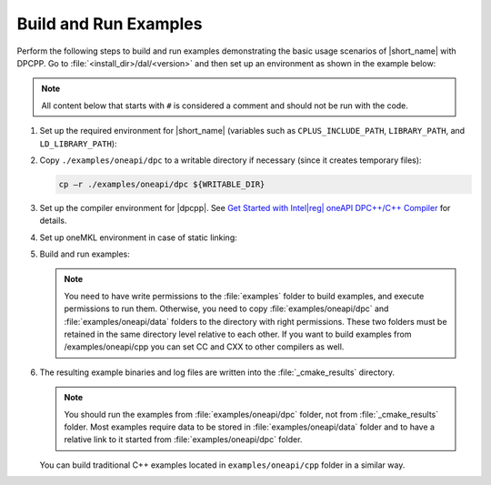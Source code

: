 .. Copyright 2019 Intel Corporation
..
.. Licensed under the Apache License, Version 2.0 (the "License");
.. you may not use this file except in compliance with the License.
.. You may obtain a copy of the License at
..
..     http://www.apache.org/licenses/LICENSE-2.0
..
.. Unless required by applicable law or agreed to in writing, software
.. distributed under the License is distributed on an "AS IS" BASIS,
.. WITHOUT WARRANTIES OR CONDITIONS OF ANY KIND, either express or implied.
.. See the License for the specific language governing permissions and
.. limitations under the License.

.. |dpcpp_gsg| replace:: Get Started with Intel\ |reg|\  oneAPI DPC++/C++ Compiler
.. _dpcpp_gsg: https://www.intel.com/content/www/us/en/docs/dpcpp-cpp-compiler/get-started-guide/current/overview.html

Build and Run Examples
~~~~~~~~~~~~~~~~~~~~~~~

Perform the following steps to build and run examples demonstrating the
basic usage scenarios of |short_name| with DPCPP. Go to
:file:`<install_dir>/dal/<version>` and then set up an environment as shown in the example below:

.. note::

   All content below that starts with ``#`` is considered a comment and
   should not be run with the code.

#. Set up the required environment for |short_name|
   (variables such as ``CPLUS_INCLUDE_PATH``, ``LIBRARY_PATH``, and ``LD_LIBRARY_PATH``):

   .. tabs::

      .. group-tab:: Linux

         On Linux, there are two possible ways to set up the required environment:
         via ``vars.sh`` script or via ``modulefiles``.

         * To set up |short_name| environment via ``vars.sh`` script, run ``source ./env/vars.sh``.
         * To set up |short_name| environment via ``setvars.sh`` script, run ``source ./setvars.sh``.
         * To set up |short_name| environment via ``modulefiles``:

           #. Initialize ``modules``:

              .. code-block:: bash

                 source $MODULESHOME/init/bash

              .. note:: Refer to `Environment Modules documentation <https://modules.readthedocs.io/en/latest/index.html>`_ for details.

           #. Provide ``modules`` with a path to the ``modulefiles`` directory:

              .. code-block:: bash

                 module use ./modulefiles

           #. Run the module:

              .. code-block:: bash

                 module load dal

      .. group-tab:: Windows

         To set up |short_name| environment, run ``call /env/vars.bat`` or ``call setvars.bat``. 

#. Copy ``./examples/oneapi/dpc`` to a writable directory if necessary (since it creates temporary files):

   .. code-block:: bash

      cp –r ./examples/oneapi/dpc ${WRITABLE_DIR}

#. Set up the compiler environment for |dpcpp|.
   See |dpcpp_gsg|_ for details.

#. Set up oneMKL environment in case of static linking:

   .. tabs::

      .. group-tab:: Linux

         .. code-block:: bash

            source mkl/latest/env/vars.sh

      .. group-tab:: Windows

         .. code-block:: bash

            call mkl/latest/env/vars.bat


#. Build and run examples:

   .. note::

      You need to have write permissions to the :file:`examples` folder
      to build examples, and execute permissions to run them.
      Otherwise, you need to copy :file:`examples/oneapi/dpc` and :file:`examples/oneapi/data` folders
      to the directory with right permissions. These two folders must be retained
      in the same directory level relative to each other.
      If you want to build examples from /examples/oneapi/cpp you can set CC and CXX to other compilers as well.

   .. tabs::

      .. group-tab:: Linux

         .. code-block:: bash

            # Navigate to examples directory and build examples
            cd /examples/oneapi/dpc
            export CC=icx
            export CXX=icpx or export CXX=icx
            cmake -G "Unix Makefiles" -DEXAMPLES_LIST=svm_two_class_thunder # This would generate makefiles for all svm examples matching passed name
            make               # This will compile and run generated svm examples
            cmake -G "Unix Makefiles" -DONEDAL_LINK=static # This wouldgenerate make for static version
            make               # This will compile and run all the examples

      .. group-tab:: Windows

         .. code-block:: bash

            # Navigate to examples directory and build examples
            cd /examples/oneapi/dpc
            set CC=icx
            set CXX=icx
            cmake  -G "NMake Makefiles" -DCMAKE_BUILD_TYPE=Release -DEXAMPLES_LIST=svm_two_class_thunder # This would generate makefiles for all svm examples matching passed name
            nmake             # This will compile and run generated svm examples
            cmake  -G "NMake Makefiles" -DCMAKE_BUILD_TYPE=Release -DONEDAL_LINK=static # This wouldgenerate make for static version
            nmake              # This will compile and run all the examples


#. The resulting example binaries and log files are written into the :file:`_cmake_results` directory.

   .. note::

      You should run the examples from :file:`examples/oneapi/dpc` folder, not from :file:`_cmake_results` folder.
      Most examples require data to be stored in :file:`examples/oneapi/data` folder and to have a relative link to it
      started from :file:`examples/oneapi/dpc` folder.


   You can build traditional C++ examples located in ``examples/oneapi/cpp`` folder in a similar way.

